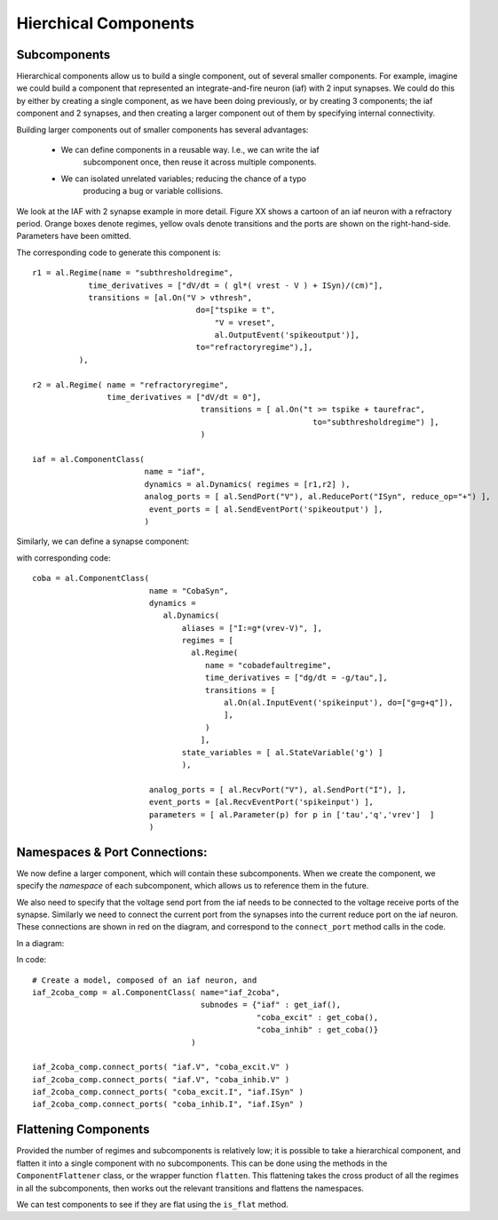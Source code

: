 
Hierchical Components
======================


Subcomponents 
--------------

Hierarchical components allow us to build a single component, out of several
smaller components. For example, imagine we could build a component that
represented an integrate-and-fire neuron (iaf) with 2 input synapses. We could
do this by either by creating a single component, as we have been doing
previously, or by creating 3 components; the iaf component and 2 synapses, and
then creating a larger component out of them by specifying internal
connectivity.

.. todo::
    
    What would the combined code look like, example of why separating can be
    good.


Building larger components out of smaller components has several advantages:
    
    * We can define components in a reusable way. I.e., we can write the iaf
        subcomponent once, then reuse it across multiple components.
    * We can isolated unrelated variables; reducing the chance of a typo
        producing a bug or variable collisions.



We look at the IAF with 2 synapse example in more detail. Figure XX shows a
cartoon of an iaf neuron with a refractory period. Orange boxes denote regimes,
yellow ovals denote transitions and the ports are shown on the right-hand-side.
Parameters have been omitted.

.. image:: /_static/images/build/iaf_component_im.png


The corresponding code to generate this component is::

    r1 = al.Regime(name = "subthresholdregime",
                time_derivatives = ["dV/dt = ( gl*( vrest - V ) + ISyn)/(cm)"],
                transitions = [al.On("V > vthresh",
                                       do=["tspike = t",
                                           "V = vreset",
                                           al.OutputEvent('spikeoutput')],
                                       to="refractoryregime"),],
              ),

    r2 = al.Regime( name = "refractoryregime",
                    time_derivatives = ["dV/dt = 0"],
                                        transitions = [ al.On("t >= tspike + taurefrac",
                                                                to="subthresholdregime") ],
                                        )

    iaf = al.ComponentClass( 
                            name = "iaf",
                            dynamics = al.Dynamics( regimes = [r1,r2] ),
                            analog_ports = [ al.SendPort("V"), al.ReducePort("ISyn", reduce_op="+") ],  
                             event_ports = [ al.SendEventPort('spikeoutput') ],
                            )



Similarly, we can define a synapse component:

.. image:: /_static/images/build/coba_component_im.png


with corresponding code::

    coba = al.ComponentClass( 
                             name = "CobaSyn",
                             dynamics = 
                                al.Dynamics(
                                    aliases = ["I:=g*(vrev-V)", ],
                                    regimes = [
                                      al.Regime(
                                         name = "cobadefaultregime",
                                         time_derivatives = ["dg/dt = -g/tau",],
                                         transitions = [
                                             al.On(al.InputEvent('spikeinput'), do=["g=g+q"]),
                                             ],
                                         )
                                        ],
                                    state_variables = [ al.StateVariable('g') ]
                                    ),
                             
                             analog_ports = [ al.RecvPort("V"), al.SendPort("I"), ],
                             event_ports = [al.RecvEventPort('spikeinput') ],
                             parameters = [ al.Parameter(p) for p in ['tau','q','vrev']  ]
                             )


Namespaces & Port Connections:
------------------------------

We now define a larger component, which will contain these subcomponents. When
we create the component, we specify the *namespace* of each subcomponent, which
allows us to reference them in the future.

We also need to specify that the voltage send port from the iaf needs to be
connected to the voltage receive ports of the synapse. Similarly we need to
connect the current port from the synapses into the current reduce port on the
iaf neuron. These connections are shown in red on the diagram, and correspond to
the ``connect_port`` method calls in the code.


In a diagram:

.. image:: /_static/images/build/iaf_coba2_component_im.png


In code::

    # Create a model, composed of an iaf neuron, and 
    iaf_2coba_comp = al.ComponentClass( name="iaf_2coba", 
                                        subnodes = {"iaf" : get_iaf(), 
                                                    "coba_excit" : get_coba(), 
                                                    "coba_inhib" : get_coba()} 
                                      )
    
    iaf_2coba_comp.connect_ports( "iaf.V", "coba_excit.V" )
    iaf_2coba_comp.connect_ports( "iaf.V", "coba_inhib.V" )
    iaf_2coba_comp.connect_ports( "coba_excit.I", "iaf.ISyn" )
    iaf_2coba_comp.connect_ports( "coba_inhib.I", "iaf.ISyn" )






Flattening Components
---------------------



Provided the number of regimes and subcomponents is relatively low; it is
possible to take a hierarchical component, and flatten it into a single component
with no subcomponents. This can be done using the methods in the  ``ComponentFlattener`` class,
or the wrapper function ``flatten``. This flattening takes the cross product of
all the regimes in all the subcomponents, then works out the relevant
transitions and flattens the namespaces.

We can test components to see if they are flat using the ``is_flat`` method.

